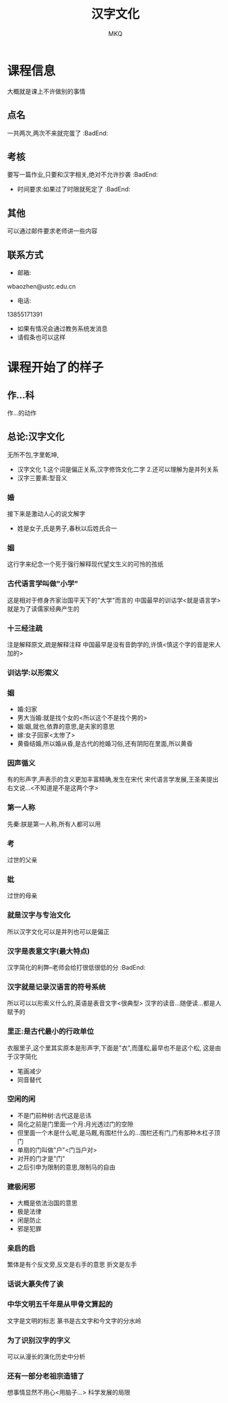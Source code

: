 #+TITLE: 汉字文化
#+AUTHOR: MKQ
#+KEYWORDS: note
#+LATEX_COMPILER: xelatex
#+LATEX_HEADER:\usepackage[scheme=plain]{ctex}
* 课程信息
大概就是课上不许做别的事情
** 点名
一共两次,两次不来就完蛋了 :BadEnd:
** 考核
要写一篇作业,只要和汉字相关,绝对不允许抄袭 :BadEnd:
- 时间要求:如果过了时限就死定了 :BadEnd:
** 其他
可以通过邮件要求老师讲一些内容
** 联系方式
- 邮箱:
wbaozhen@ustc.edu.cn
- 电话:
13855171391
- 如果有情况会通过教务系统发消息
- 请假条也可以这样
* 课程开始了的样子
** 作...科
作...的动作
** 总论:汉字文化
无所不包,字里乾坤,
- 汉字文化
  1.这个词是偏正关系,汉字修饰文化二字
  2.还可以理解为是并列关系
- 汉字三要素:型音义
*** 婚
接下来是激动人心的说文解字
- 姓是女子,氏是男子,春秋以后姓氏合一
*** 姻
这行字来纪念一个死于强行解释现代望文生义的可怜的孩纸
*** 古代语言学叫做"小学"
这是相对于修身齐家治国平天下的"大学"而言的
中国最早的训诂学<就是语言学>就是为了读儒家经典产生的
*** 十三经注疏
注是解释原文,疏是解释注释
中国最早是没有音韵学的,许慎<慎这个字的音是宋人加的>
*** 训诂学:以形索义
*** 姻
- 婚:妇家
- 男大当婚:就是找个女的<所以这个不是找个男的>
- 姻:姻,就也,依靠的意思,是夫家的意思
- 嫁:女子回家<太惨了>
- 黄昏结婚,所以婚从昏,是古代的抢婚习俗,还有阴阳在里面,所以黄昏
*** 因声循义
有的形声字,声表示的含义更加丰富精确,发生在宋代
宋代语言学发展,王圣美提出右文说...<不知道是不是这两个字>
*** 第一人称
先秦:朕是第一人称,所有人都可以用
*** 考
过世的父亲
*** 妣
过世的母亲
*** 就是汉字与专治文化
所以汉字文化可以是并列也可以是偏正
*** 汉字是表意文字(最大特点)
汉字简化的利弊--老师会给打很低很低的分 :BadEnd:
*** 汉字就是记录汉语言的符号系统
所以可以以形索义什么的,英语是表音文字<很典型>
汉字的读音...随便读...都是人赋予的


*** 里正:是古代最小的行政单位
衣服里子,这个里其实原本是形声字,下面是"衣",而蓬松,最早也不是这个松,
这是由于汉字简化
- 笔画减少
- 同音替代
*** 空闲的闲
- 不是门前种树:古代这是忌讳
- 简化之前是门里面一个月:月光透过门的空隙
- 但里面一个木是什么呢,是马厩,有围栏什么的...围栏还有门,门有那种木杠子顶门
- 单扇的门叫做"户"<门当户对>
- 对开的门才是"门"
- 之后引申为限制的意思,限制马的自由
*** 建极闲邪
- 大概是依法治国的意思
- 极是法律
- 闲是防止
- 邪是犯罪
*** 亲启的启
繁体是有个反文旁,反文是右手的意思
折文是左手
*** 话说大篆失传了诶
*** 中华文明五千年是从甲骨文算起的
文字是文明的标志
篆书是古文字和今文字的分水岭
*** 为了识别汉字的字义
可以从漫长的演化历史中分析
*** 还有一部分老祖宗造错了
想事情显然不用心<用脑子...>
科学发展的局限
